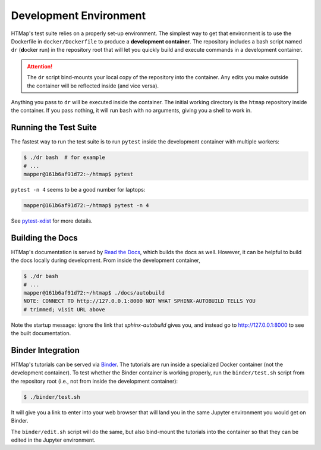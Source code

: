 Development Environment
=======================

.. py:currentmodule:: htmap

HTMap's test suite relies on a properly set-up environment.
The simplest way to get that environment is to use the Dockerfile in
``docker/Dockerfile`` to produce a **development container**.
The repository includes a bash script named ``dr`` (**d**\ ocker **r**\ un)
in the repository root that will let you quickly build and execute commands
in a development container.

.. attention::

    The ``dr`` script bind-mounts your local copy of the repository into the
    container.  Any edits you make outside the container will be reflected
    inside (and vice versa).

Anything you pass to ``dr`` will be executed inside the container.
The initial working directory is the ``htmap`` repository inside the container.
If you pass nothing, it will run ``bash`` with no arguments, giving you a shell
to work in.


Running the Test Suite
----------------------

The fastest way to run the test suite is to run ``pytest`` inside the
development container with multiple workers:

.. code:: shell

   $ ./dr bash  # for example
   # ...
   mapper@161b6af91d72:~/htmap$ pytest

``pytest -n 4`` seems to be a good number for laptops:

.. code:: shell

   mapper@161b6af91d72:~/htmap$ pytest -n 4

See `pytest-xdist <https://pypi.org/project/pytest-xdist/>`_ for more details.


Building the Docs
-----------------

HTMap's documentation is served by `Read the Docs <https://readthedocs.org/>`_,
which builds the docs as well.
However, it can be helpful to build the docs locally during development.
From inside the development container,

.. code:: shell

   $ ./dr bash
   # ...
   mapper@161b6af91d72:~/htmap$ ./docs/autobuild
   NOTE: CONNECT TO http://127.0.0.1:8000 NOT WHAT SPHINX-AUTOBUILD TELLS YOU
   # trimmed; visit URL above

Note the startup message: ignore the link that `sphinx-autobuild` gives you,
and instead go to http://127.0.0.1:8000 to see the built documentation.


Binder Integration
------------------

HTMap's tutorials can be served via `Binder <https://mybinder.org/>`_.
The tutorials are run inside a specialized Docker container
(not the development container).
To test whether the Binder container is working properly, run the
``binder/test.sh`` script from the repository root
(i.e., not from inside the development container):

.. code:: shell

   $ ./binder/test.sh

It will give you a link to enter into your web browser that will land you in the
same Jupyter environment you would get on Binder.

The ``binder/edit.sh`` script will do the same, but also bind-mount the
tutorials into the container so that they can be edited in the Jupyter environment.
